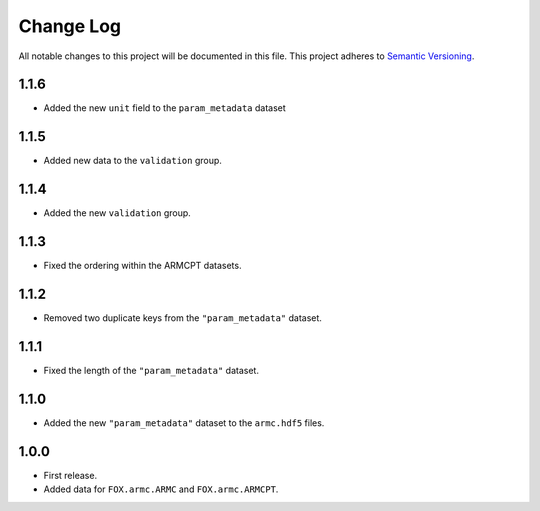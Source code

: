 ###########
Change Log
###########

All notable changes to this project will be documented in this file.
This project adheres to `Semantic Versioning <http://semver.org/>`_.


1.1.6
*****
* Added the new ``unit`` field to the ``param_metadata`` dataset


1.1.5
*****
* Added new data to the ``validation`` group.


1.1.4
*****
* Added the new ``validation`` group.


1.1.3
*****
* Fixed the ordering within the ARMCPT datasets.


1.1.2
*****
* Removed two duplicate keys from the ``"param_metadata"`` dataset.


1.1.1
*****
* Fixed the length of the ``"param_metadata"`` dataset.


1.1.0
*****
* Added the new ``"param_metadata"`` dataset to the ``armc.hdf5`` files.


1.0.0
*****
* First release.
* Added data for ``FOX.armc.ARMC`` and ``FOX.armc.ARMCPT``.
